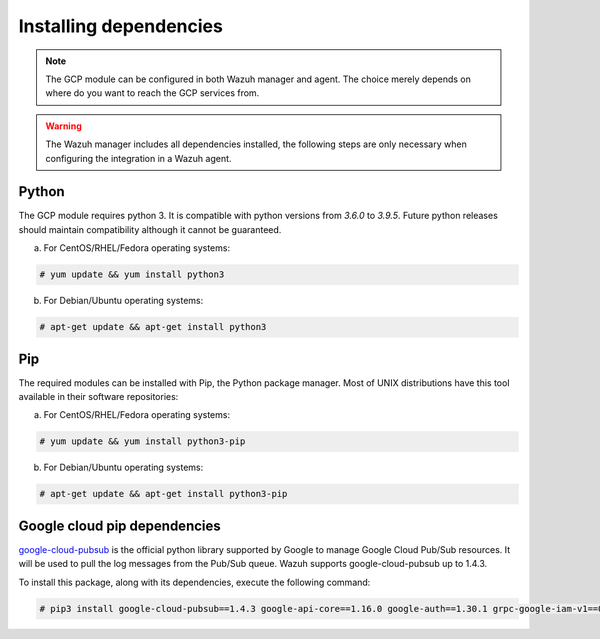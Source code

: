 .. Copyright (C) 2021 Wazuh, Inc.

.. _gcp_dependencies:

Installing dependencies
=======================

.. note::
  The GCP module can be configured in both Wazuh manager and agent. The choice merely depends on where do you want to reach the GCP services from.

.. warning::
  The Wazuh manager includes all dependencies installed, the following steps are only necessary when configuring the integration in a Wazuh agent.


Python
------

The GCP module requires python 3. It is compatible with python versions from `3.6.0` to `3.9.5`. Future python releases should maintain compatibility although it cannot be guaranteed.

a) For CentOS/RHEL/Fedora operating systems:

.. code-block:: console

  # yum update && yum install python3

b) For Debian/Ubuntu operating systems:

.. code-block:: console

  # apt-get update && apt-get install python3


Pip
---

The required modules can be installed with Pip, the Python package manager. Most of UNIX distributions have this tool available in their software repositories:

a) For CentOS/RHEL/Fedora operating systems:

.. code-block:: console

  # yum update && yum install python3-pip


b) For Debian/Ubuntu operating systems:

.. code-block:: console

  # apt-get update && apt-get install python3-pip


Google cloud pip dependencies
-----------------------------

`google-cloud-pubsub <https://pypi.org/project/google-cloud-pubsub//>`_ is the official python library supported by Google to manage Google Cloud Pub/Sub resources. It will be used to pull the log messages from the Pub/Sub queue. Wazuh supports google-cloud-pubsub up to 1.4.3.

To install this package, along with its dependencies, execute the following command:

.. code-block:: console

  # pip3 install google-cloud-pubsub==1.4.3 google-api-core==1.16.0 google-auth==1.30.1 grpc-google-iam-v1==0.12.3 grpcio==1.38.0
